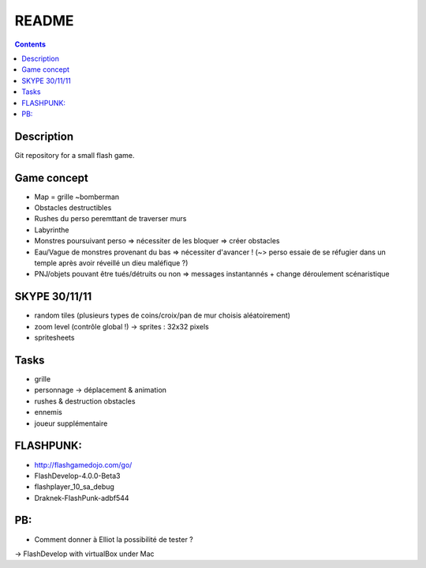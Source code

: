 .. -*- coding: utf-8 -*-

.. _contact: lucas.cimon__AT__ensimag.fr

======
README
======

.. contents::


Description
===========

Git repository for a small flash game.


Game concept
============
- Map = grille ~bomberman
- Obstacles destructibles
- Rushes du perso peremttant de traverser murs
- Labyrinthe
- Monstres poursuivant perso => nécessiter de les bloquer => créer obstacles
- Eau/Vague de monstres provenant du bas => nécessiter d'avancer ! (~> perso essaie de se réfugier dans un temple après avoir réveillé un dieu maléfique ?)
- PNJ/objets pouvant être tués/détruits ou non => messages instantannés + change déroulement scénaristique


SKYPE 30/11/11
==============
- random tiles (plusieurs types de coins/croix/pan de mur choisis aléatoirement)
- zoom level (contrôle global !) -> sprites : 32x32 pixels
- spritesheets


Tasks
=====
- grille
- personnage -> déplacement & animation
- rushes & destruction obstacles
- ennemis
- joueur supplémentaire


FLASHPUNK:
==========
- http://flashgamedojo.com/go/
- FlashDevelop-4.0.0-Beta3
- flashplayer_10_sa_debug
- Draknek-FlashPunk-adbf544

PB:
===
- Comment donner à Elliot la possibilité de tester ?
-> FlashDevelop with virtualBox under Mac
